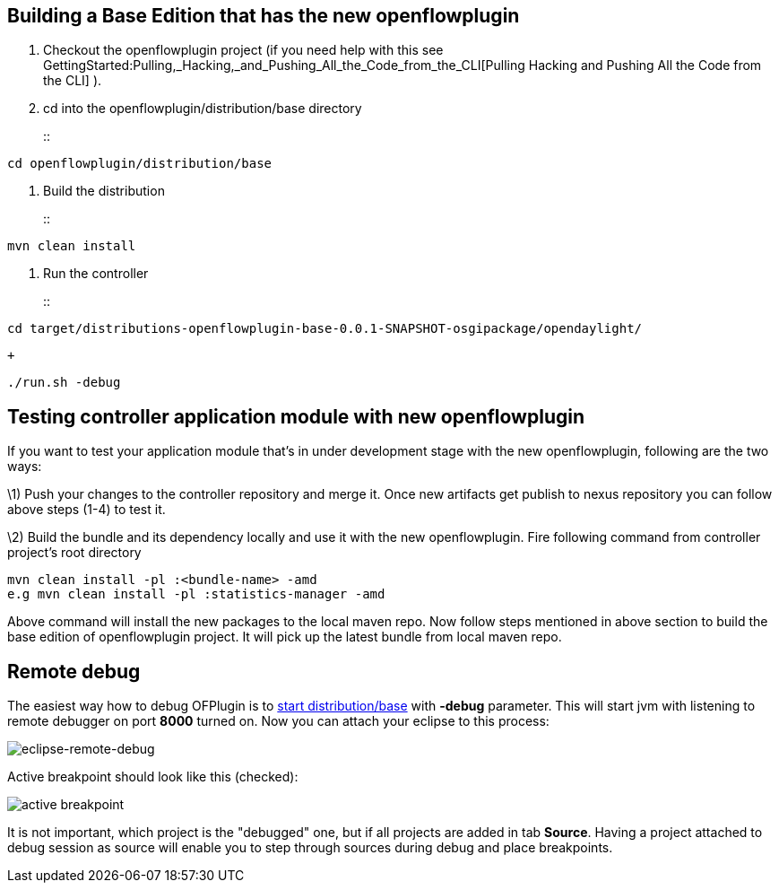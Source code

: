 [[building-a-base-edition-that-has-the-new-openflowplugin]]
== Building a Base Edition that has the new openflowplugin

1.  Checkout the openflowplugin project (if you need help with this see
GettingStarted:Pulling,_Hacking,_and_Pushing_All_the_Code_from_the_CLI[Pulling
Hacking and Pushing All the Code from the CLI] ).
2.  cd into the openflowplugin/distribution/base directory
+
::
-----------------------------------
cd openflowplugin/distribution/base
-----------------------------------
3.  Build the distribution
+
::
-----------------
mvn clean install
-----------------
4.  Run the controller
+
::
------------------------------------------------------------------------------------
cd target/distributions-openflowplugin-base-0.0.1-SNAPSHOT-osgipackage/opendaylight/
------------------------------------------------------------------------------------
  +
---------------
./run.sh -debug
---------------

[[testing-controller-application-module-with-new-openflowplugin]]
== Testing controller application module with new openflowplugin

If you want to test your application module that's in under development
stage with the new openflowplugin, following are the two ways:

\1) Push your changes to the controller repository and merge it. Once
new artifacts get publish to nexus repository you can follow above steps
(1-4) to test it.

\2) Build the bundle and its dependency locally and use it with the new
openflowplugin. Fire following command from controller project's root
directory

--------------------------------------------------
mvn clean install -pl :<bundle-name> -amd
e.g mvn clean install -pl :statistics-manager -amd
--------------------------------------------------

Above command will install the new packages to the local maven repo. Now
follow steps mentioned in above section to build the base edition of
openflowplugin project. It will pick up the latest bundle from local
maven repo.

[[remote-debug]]
== Remote debug

The easiest way how to debug OFPlugin is to
link:#Building_a_Base_Edition_that_has_the_new_openflowplugin[start
distribution/base] with *-debug* parameter. This will start jvm with
listening to remote debugger on port *8000* turned on. Now you can
attach your eclipse to this process:

image:Eclipse-remote-debug.png[eclipse-remote-debug,title="eclipse-remote-debug"]

Active breakpoint should look like this (checked):

image:Eclipse-remote-debug-breakpoint.png[active
breakpoint,title="active breakpoint"]

It is not important, which project is the "debugged" one, but if all
projects are added in tab *Source*. Having a project attached to debug
session as source will enable you to step through sources during debug
and place breakpoints.
